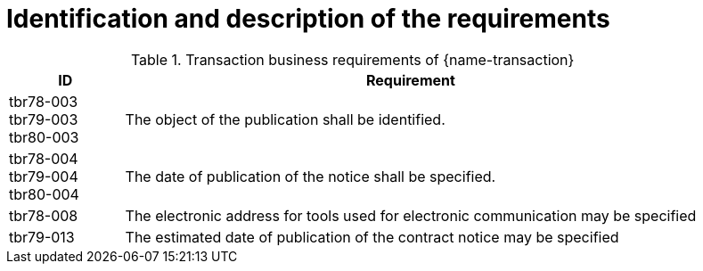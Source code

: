 = Identification and description of the requirements

[cols="2,10a", options="header"]
.Transaction business requirements of {name-transaction}
|===
| ID | Requirement
| tbr78-003 +
tbr79-003 +
tbr80-003
| The object of the publication shall be identified.
| tbr78-004 +
tbr79-004 +
tbr80-004
| The date of publication of the notice shall be specified.
| tbr78-008
| The electronic address for tools used for electronic communication may be specified
| tbr79-013
| The estimated date of publication of the contract notice may be specified
|===
////
| tbr78-001 +
tbr79-001 +
tbr80-001
| The Directive used by this notice shall be specified.
| tbr78-002 +
 tbr79-002 +
 tbr80-002
| The contracting body shall be identified by:

* the official name
* the country of the address
* the code NUTS of the address
* the address email
* the internet address
* the town of the address
| tbr78-005 +
 tbr79-005 +
 tbr80-005
| At least one CPV code for the project shall be specified
| tbr78-006 +
 tbr79-006 +
 tbr80-006
| The main activity of the contracting body shall be specified
| tbr78-007 +
 tbr79-007
| Different informations about communication may be specified:

*	The address to find more information
*	The address for submission
*	The electronic address for submission
*	The address to find electronic procurement document
*	The electronic address for tools used for electronic communication

| tbr78-011
| The notice shall contain information about the project:

* Project description
* Type of project
| tbr78-012 +
 tbr79-008 +
 tbr80-008
| The notice may contain information about the project:

* Project name
* Reference number
* Project description
* Type of project
* Contract number
* Supplementary CPV
* Place of execution
* Code nuts of the location of execution
* Type of project
* Value or scope
* Duration
* Options or variants permit
* renewals
| tbr78-009
| The type of activity of the contracting body may be specified
| tbr78-013 +
 tbr79-009 +
 tbr80-009
| The notice may contain information about the scope of the project:

* Usage of EU funds
* Framework type and details
* Government Procurement Agreement (GPA)
| tbr78-010
| The form of procurement may be specified (framework agreement dynamic purchasing system)
| tbr78-014 +
 tbr79-010 +
 tbr80-010
| The notice may contain information about lot:

*	Divided in lots indicator
*	Information about condition of submission or attribution of lots
| tbr78-015 +
 tbr79-011 +
 tbr80-011
| Each lot, if available, shall contain:

* An identifier
* A description
* At least one CPV
* A location and at least one NUTS CODE
* Value
| tbr78-016 +
 tbr79-012 +
 tbr80-012
| Each lot may contain:

* A name
* Supplementary CPV
* Value
* Duration
* A location and at least one NUTS CODE
| tbr79-014
| The notice may contain legal, financial and technical information:

* Conditions for participation
* Economic and financial standing
* Technical and professional ability
* Rules and criteria for participation
* Information about reserved contracts or particular profession
| tbr78-019 +
 tbr79-015 +
 tbr80-015
| The notice may contain information about the procedure:

* The type of procedure
* the award criteria
* usage of electronic auction/ catalogues
* time limit for receipt of tenders or requests to participate
* Information about the limits on the number of operators to be invited
* Information about reduction of the number of solutions or tenders during negotiation or dialogue
* Envisaged number of operators to be invited, total, minimum or maximum
* Criteria for evaluation of projects
* Information about national rules URI
* Features of the award procedure
* Information about negotiation
* The award criteria type
* One or more criteria weight, criteria description
* previous publication number
* the language used for submission or requests
* date limite of validity of the tender
| tbr78-026 +
 tbr79-016 +
 tbr80-016
| The notice may contains additional information:

* information about recurrence
* information about electronic workflow
* information additional
* information about review:
** body responsible for appeal procedure
** Body responsible for mediation procedures
** Service providing information about the lodging of appeals
** Lodging of appeals deadline
| tbr78-018
| The notice may contain legal, financial and technical information:

* Conditions for participation
* Economic and financial standing
* Technical and professional ability
* Criteria and rules for participation
* Information about reserved contracts or particular profession
* Conditions for performance of contracts
* Information about staff responsible for the performance of the contract
| tbr78-020
| The notice may contain information about opening of tenders

* the date
* the time
* the conditions and place
| tbr79-020 +
 tbr80-020
| The form of procurement may be specified

 * for Prior Information Notice: Joint procurement, dynamic purchasing system
 * for Contract Notice: framework agreement, dynamic purchasing system
| tbr78-021
| The notice may contain information about prizes

* indication about the awarding of the prize
* number and value of prize
* details of paiement to participants
* indication about the follow-up contracts
* indication about the binding of the decision
* member of jury name
////


